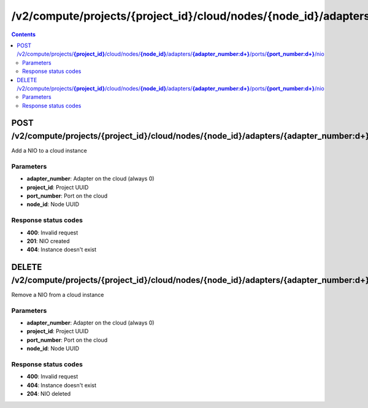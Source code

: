 /v2/compute/projects/{project_id}/cloud/nodes/{node_id}/adapters/{adapter_number:\d+}/ports/{port_number:\d+}/nio
------------------------------------------------------------------------------------------------------------------------------------------

.. contents::

POST /v2/compute/projects/**{project_id}**/cloud/nodes/**{node_id}**/adapters/**{adapter_number:\d+}**/ports/**{port_number:\d+}**/nio
~~~~~~~~~~~~~~~~~~~~~~~~~~~~~~~~~~~~~~~~~~~~~~~~~~~~~~~~~~~~~~~~~~~~~~~~~~~~~~~~~~~~~~~~~~~~~~~~~~~~~~~~~~~~~~~~~~~~~~~~~~~~~~~~~~~~~~~~~~~~~~~~~~~~~~~~~~~~~~
Add a NIO to a cloud instance

Parameters
**********
- **adapter_number**: Adapter on the cloud (always 0)
- **project_id**: Project UUID
- **port_number**: Port on the cloud
- **node_id**: Node UUID

Response status codes
**********************
- **400**: Invalid request
- **201**: NIO created
- **404**: Instance doesn't exist


DELETE /v2/compute/projects/**{project_id}**/cloud/nodes/**{node_id}**/adapters/**{adapter_number:\d+}**/ports/**{port_number:\d+}**/nio
~~~~~~~~~~~~~~~~~~~~~~~~~~~~~~~~~~~~~~~~~~~~~~~~~~~~~~~~~~~~~~~~~~~~~~~~~~~~~~~~~~~~~~~~~~~~~~~~~~~~~~~~~~~~~~~~~~~~~~~~~~~~~~~~~~~~~~~~~~~~~~~~~~~~~~~~~~~~~~
Remove a NIO from a cloud instance

Parameters
**********
- **adapter_number**: Adapter on the cloud (always 0)
- **project_id**: Project UUID
- **port_number**: Port on the cloud
- **node_id**: Node UUID

Response status codes
**********************
- **400**: Invalid request
- **404**: Instance doesn't exist
- **204**: NIO deleted

